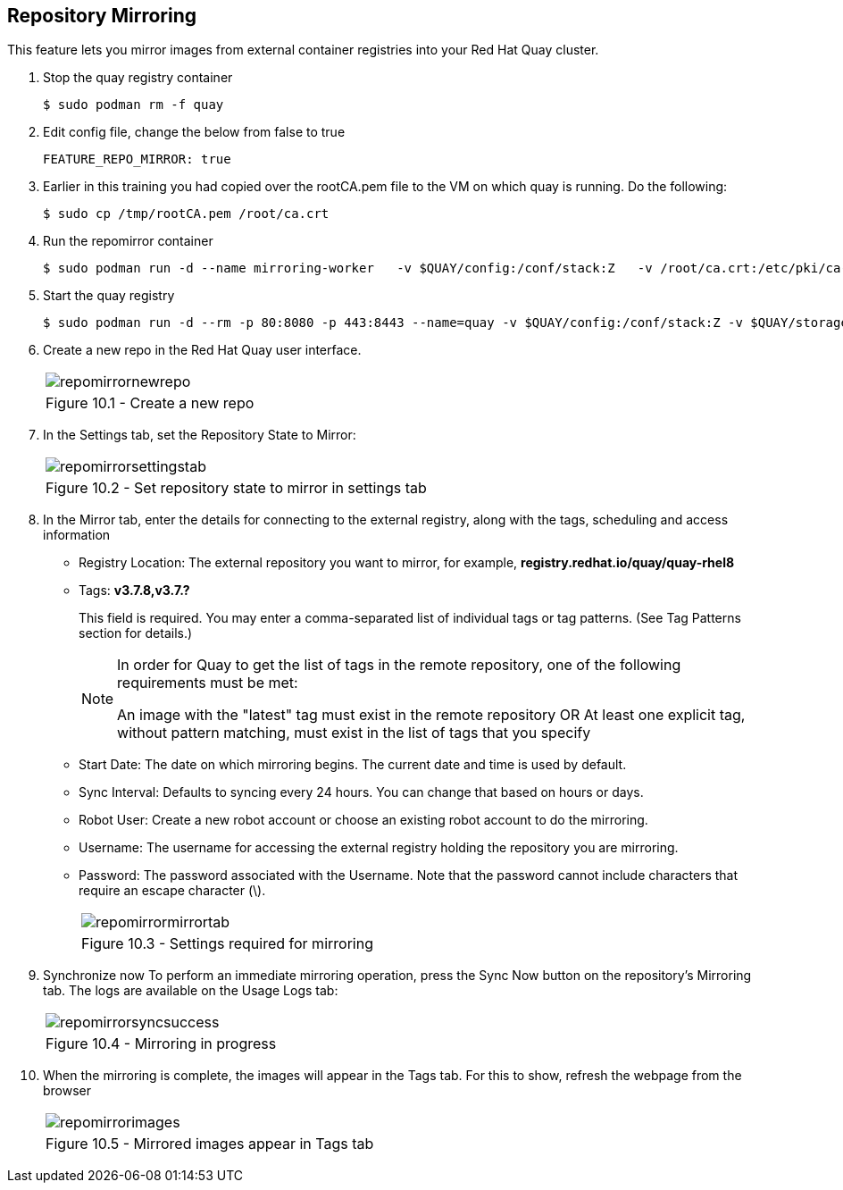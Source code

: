 == Repository Mirroring
This feature lets you mirror images from external container registries into your Red Hat Quay cluster.

. Stop the quay registry container
+
[source,sh]
----
$ sudo podman rm -f quay
----
. Edit config file, change the below from false to true
+
[source,sh]
----
FEATURE_REPO_MIRROR: true 
----
. Earlier in this training you had copied over the rootCA.pem file to the VM on which quay is running. Do the following:
+
[source,sh]
----
$ sudo cp /tmp/rootCA.pem /root/ca.crt
----
. Run the repomirror container
+
[source,sh]
----
$ sudo podman run -d --name mirroring-worker   -v $QUAY/config:/conf/stack:Z   -v /root/ca.crt:/etc/pki/ca-trust/source/anchors/ca.crt:Z   registry.redhat.io/quay/quay-rhel8:v3.7.8 repomirror
----
. Start the quay registry
+
[source,sh]
----
$ sudo podman run -d --rm -p 80:8080 -p 443:8443 --name=quay -v $QUAY/config:/conf/stack:Z -v $QUAY/storage:/datastorage:Z registry.redhat.io/quay/quay-rhel8:v3.7.8
----
. Create a new repo in the Red Hat Quay user interface.
+
[cols="1a",grid=none,width=80%]
|===
^| image::images/repomirrornewrepo.png[]
^| Figure 10.1 - Create a new repo
|===
. In the Settings tab, set the Repository State to Mirror:
+
[cols="1a",grid=none,width=80%]
|===
^| image::images/repomirrorsettingstab.png[]
^| Figure 10.2 - Set repository state to mirror in settings tab
|===
. In the Mirror tab, enter the details for connecting to the external registry, along with the tags, scheduling and access information

* Registry Location: The external repository you want to mirror, for example, *registry.redhat.io/quay/quay-rhel8*
* Tags: *v3.7.8,v3.7.?* 
+
This field is required. You may enter a comma-separated list of individual tags or tag patterns. (See Tag Patterns section for details.)
+
[NOTE]
====
In order for Quay to get the list of tags in the remote repository, one of the following requirements must be met:

An image with the "latest" tag must exist in the remote repository OR
At least one explicit tag, without pattern matching, must exist in the list of tags that you specify
====

* Start Date: The date on which mirroring begins. The current date and time is used by default.
* Sync Interval: Defaults to syncing every 24 hours. You can change that based on hours or days.
* Robot User: Create a new robot account or choose an existing robot account to do the mirroring.
* Username: The username for accessing the external registry holding the repository you are mirroring.
* Password: The password associated with the Username. Note that the password cannot include characters that require an escape character (\).
+
[cols="1a",grid=none,width=80%]
|===
^| image::images/repomirrormirrortab.png[]
^| Figure 10.3 - Settings required for mirroring
|===

. Synchronize now To perform an immediate mirroring operation, press the Sync Now button on the repository’s Mirroring tab. The logs are available on the Usage Logs tab:
+
[cols="1a",grid=none,width=80%]
|===
^| image::images/repomirrorsyncsuccess.png[]
^| Figure 10.4 - Mirroring in progress
|===

. When the mirroring is complete, the images will appear in the Tags tab. For this to show, refresh the webpage from the browser
+
[cols="1a",grid=none,width=80%]
|===
^| image::images/repomirrorimages.png[]
^| Figure 10.5 - Mirrored images appear in Tags tab
|===
